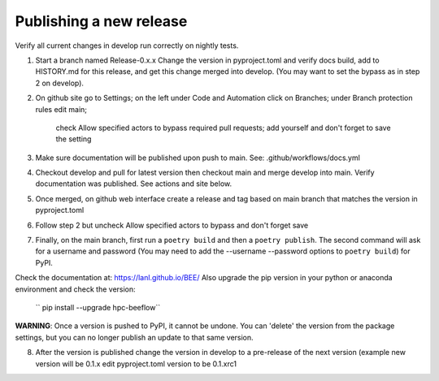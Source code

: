 Publishing a new release
************************

Verify all current changes in develop run correctly on nightly tests.

1. Start a branch named Release-0.x.x  Change the version in pyproject.toml and verify docs build, add to HISTORY.md for this release,
   and get this change merged into develop. (You may want to set the bypass as in step 2 on develop).

2. On github site go to Settings; on the left under Code and Automation
   click on Branches; under Branch protection rules edit main;
    check Allow specified actors to bypass required pull requests; add yourself
    and don't forget to save the setting
3. Make sure documentation will be published upon push to main.
   See: .github/workflows/docs.yml
4. Checkout develop and pull for latest version then
   checkout main and merge develop into main. Verify documentation was published.
   See actions and site below.
5. Once merged, on github web interface create a release and tag based on main branch
   that matches the version in pyproject.toml
6. Follow step 2 but uncheck Allow specified actors to bypass and don't forget save
7. Finally, on the main branch, first run a ``poetry build`` and then a
   ``poetry publish``. The second command will ask for a username and password (You may need to add the --username --password options to ``poetry build``)
   for PyPI.

Check the documentation at: `https://lanl.github.io/BEE/ <https://lanl.github.io/BEE/>`_ 
Also upgrade the pip version in your python or anaconda environment and check the version:
 `` pip install --upgrade hpc-beeflow``

**WARNING**: Once a version is pushed to PyPI, it cannot be undone. You can
'delete' the version from the package settings, but you can no longer publish
an update to that same version.

8. After the version is published change the version in develop to a pre-release of the next version 
   (example new version will be 0.1.x edit pyproject.toml version to be 0.1.xrc1
